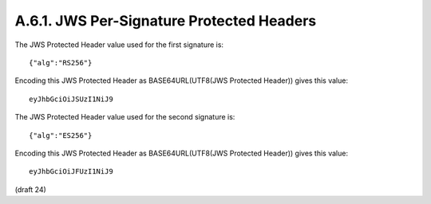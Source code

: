 A.6.1.  JWS Per-Signature Protected Headers
^^^^^^^^^^^^^^^^^^^^^^^^^^^^^^^^^^^^^^^^^^^^^^^^

The JWS Protected Header value used for the first signature is:

::

     {"alg":"RS256"}

Encoding this JWS Protected Header 
as BASE64URL(UTF8(JWS Protected Header)) gives this value:

::

     eyJhbGciOiJSUzI1NiJ9

The JWS Protected Header value used for the second signature is:

::

     {"alg":"ES256"}

Encoding this JWS Protected Header 
as BASE64URL(UTF8(JWS Protected Header)) gives this value:

::

     eyJhbGciOiJFUzI1NiJ9

(draft 24)
